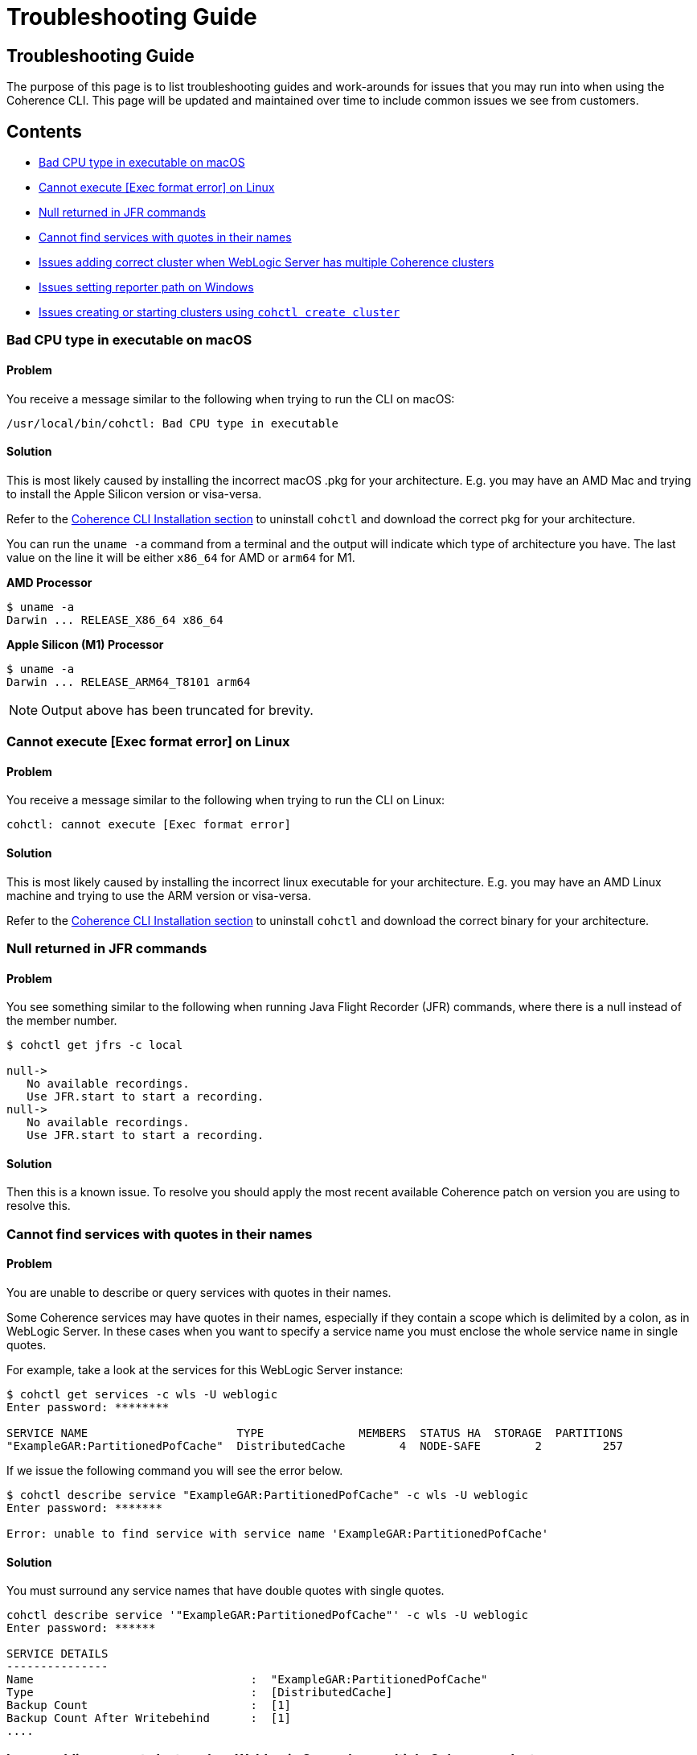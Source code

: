 ///////////////////////////////////////////////////////////////////////////////

    Copyright (c) 2021, 2022 Oracle and/or its affiliates.
    Licensed under the Universal Permissive License v 1.0 as shown at
    https://oss.oracle.com/licenses/upl.

///////////////////////////////////////////////////////////////////////////////

= Troubleshooting Guide

== Troubleshooting Guide

The purpose of this page is to list troubleshooting guides and work-arounds for issues that you may run into when using the Coherence CLI.
This page will be updated and maintained over time to include common issues we see from customers.

== Contents

* <<bad, Bad CPU type in executable on macOS>>
* <<execute, Cannot execute [Exec format error] on Linux>>
* <<jfr, Null returned in JFR commands>>
* <<services, Cannot find services with quotes in their names>>
* <<wls, Issues adding correct cluster when WebLogic Server has multiple Coherence clusters>>
* <<windows, Issues setting reporter path on Windows>>
* <<create, Issues creating or starting clusters using `cohctl create cluster`>>

[#bad]
=== Bad CPU type in executable on macOS

==== Problem

You receive a message similar to the following when trying to run the CLI on macOS:

[source,command]
----
/usr/local/bin/cohctl: Bad CPU type in executable
----

==== Solution

This is most likely caused by installing the incorrect macOS .pkg for your architecture.  E.g. you may have an AMD Mac and trying to install the
Apple Silicon version or visa-versa.

Refer to the <<docs/installation/01_installation.adoc,Coherence CLI Installation section>> to uninstall
`cohctl` and download the correct pkg for your architecture.

You can run the `uname -a` command from a terminal and the output will indicate which type of architecture you have. The last value on the line it will be either `x86_64` for AMD or `arm64` for M1.

**AMD Processor**

[source,command]
----
$ uname -a
Darwin ... RELEASE_X86_64 x86_64
----

**Apple Silicon (M1) Processor**

[source,command]
----
$ uname -a
Darwin ... RELEASE_ARM64_T8101 arm64
----

NOTE: Output above has been truncated for brevity.

[#execute]
=== Cannot execute [Exec format error] on Linux

==== Problem

You receive a message similar to the following when trying to run the CLI on Linux:

[source,command]
----
cohctl: cannot execute [Exec format error]
----

==== Solution

This is most likely caused by installing the incorrect linux executable for your architecture.  E.g. you may have an AMD Linux machine and trying to use
the ARM version or visa-versa.

Refer to the <<docs/installation/01_installation.adoc,Coherence CLI Installation section>> to uninstall
`cohctl` and download the correct binary for your architecture.

[#jfr]
=== Null returned in JFR commands

==== Problem

You see something similar to the following when running Java Flight Recorder (JFR) commands, where there is a null
instead of the member number.

[source,bash]
----
$ cohctl get jfrs -c local

null->
   No available recordings.
   Use JFR.start to start a recording.
null->
   No available recordings.
   Use JFR.start to start a recording.
----

==== Solution

Then this is a known issue. To resolve you should apply the most recent available
Coherence patch on version you are using to resolve this.

[#services]
=== Cannot find services with quotes in their names

==== Problem

You are unable to describe or query services with quotes in their names.

Some Coherence services may have quotes in their names, especially if they contain a scope which is
delimited by a colon, as in WebLogic Server.
In these cases when you want to specify a service name you must enclose the whole service name in single quotes.

For example, take a look at the services for this WebLogic Server instance:

[source,bash]
----
$ cohctl get services -c wls -U weblogic
Enter password: ********

SERVICE NAME                      TYPE              MEMBERS  STATUS HA  STORAGE  PARTITIONS
"ExampleGAR:PartitionedPofCache"  DistributedCache        4  NODE-SAFE        2         257
----

If we issue the following command you will see the error below.

[source,bash]
----
$ cohctl describe service "ExampleGAR:PartitionedPofCache" -c wls -U weblogic
Enter password: *******

Error: unable to find service with service name 'ExampleGAR:PartitionedPofCache'
----

==== Solution

You must surround any service names that have double quotes with single quotes.

[source,bash]
----
cohctl describe service '"ExampleGAR:PartitionedPofCache"' -c wls -U weblogic
Enter password: ******

SERVICE DETAILS
---------------
Name                                :  "ExampleGAR:PartitionedPofCache"
Type                                :  [DistributedCache]
Backup Count                        :  [1]
Backup Count After Writebehind      :  [1]
....
----

[#wls]
=== Issues adding correct cluster when WebLogic Server has multiple Coherence clusters

==== Problem

When adding a connection to a WebLogic Server environment with multiple Coherence clusters,
present, by default only the first cluster will be added.

In the example below we have a WebLogic Server environment with two Coherence clusters: CoherenceCluster and CoherenceCluster2.

[source,bash]
----
$ cohctl add cluster wls1 -U weblogic -u http://host:7001/management/coherence/latest/clusters
Enter password: *****
Added cluster wls1 with type http and URL http://thost:7001/management/coherence/latest/clusters

$ cohctl get clusters
CONNECTION  TYPE  URL                                                     VERSION      CLUSTER NAME       TYPE       CTX
wls1        http  http://host:7001/management/coherence/latest/clusters   14.1.1.0.0   CoherenceCluster   WebLogic
----

==== Solution

You must supply the cluster name on the URL to add a specific cluster, rather than adding the default one found.

[source,bash]
----
$ cohctl add cluster wls2 -U weblogic -u http://hostname:7001/management/coherence/latest/clusters/CoherenceCluster2
Enter password: ******
Added cluster wls2 with type http and URL http://hostname:7001/management/coherence/latest/clusters/CoherenceCluster2

$ cohctl get clusters
CONNECTION  TYPE  URL                                                                            VERSION      CLUSTER NAME        TYPE        CTX
wls1        http  http://hostname:7001/management/coherence/latest/clusters                    14.1.1.0.0   CoherenceCluster    WebLogic
wls2        http  http://hostname:7001/management/coherence/latest/clusters/CoherenceCluster2  14.1.1.0.0   CoherenceCluster2   WebLogic
----

[#windows]
=== Issues setting reporter path on Windows

==== Problem

When trying to set the reporter output path when your server is running on Windows, you
receive an error `response=500 Internal Server Error`.

For example:

[source,cmd]
----
c:\> cohctl -y set reporter 1 -a outputPath -v D:\Temp\my_path

cannot set value D:\Temp\my_path for attribute outputPath : response=500 Internal Server Error,
url=http://host:port/management/coherence/cluster/reporters/1
----

NOTE: On inspecting the server log you may see a message similar to `Unrecognized character escape`.

==== Solution

You must escape any backslash (`\`) in the path with an additional backslash:

[source,bash]
----
c:\> cohctl -y set reporter 1 -a outputPath -v D:\\Temp\\my_path

operation completed
----

[#create]
=== Issues creating or starting clusters

If you have used the `cohctl create cluster` or `cohctl start cluster` and you cannot
show the cluster information using a command such as `cohctl get members`, then you can do
the following to check if there are any issues.

NOTE: The main reasons for clusters not starting up are that you have not used the correct JDK version.
For example for 22.09 and above clusters you must have JDK 17+.

==== Check the logfile for the cluster

The logfiles for a created cluster are in the following location `$HOME/.cohctl/logs/<cluster>` and
you should check these if you cluster is not starting up.

[source,bash]
----
cat ~/.cohctl/logs/local/storage-0.log
----

If you see the following message, this indicates that you are not using a compatible JDK for the Coherence version.

[source,bash]
----
Error: LinkageError occurred while loading main class com.tangosol.net.Coherence
java.lang.UnsupportedClassVersionError: com/tangosol/net/Coherence has been compiled by a more recent version of the Java Runtime
   (class file version 61.0), this version of the Java Runtime only recognizes class file versions up to 55.0
----

